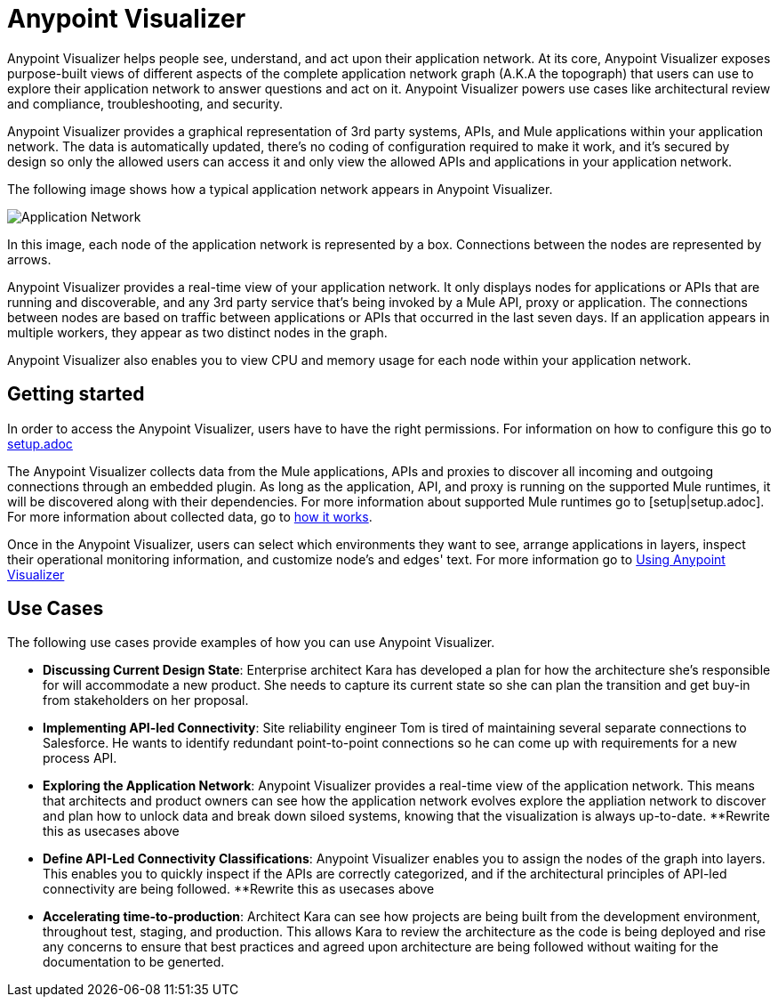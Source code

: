 = Anypoint Visualizer

Anypoint Visualizer helps people see, understand, and act upon their application network. At its core, Anypoint Visualizer exposes purpose-built views of different aspects of the complete application network graph (A.K.A the topograph) that users can use to explore their application network to answer questions and act on it. Anypoint Visualizer powers use cases like architectural review and compliance, troubleshooting, and security.

Anypoint Visualizer provides a graphical representation of 3rd party systems, APIs, and Mule applications within your application network. The data is automatically updated, there's no coding of configuration required to make it work, and it's secured by design so only the allowed users can access it and only view the allowed APIs and applications in your application network. 

The following image shows how a typical application network appears in Anypoint Visualizer.

image:application-network[Application Network]

In this image, each node of the application network is represented by a box. Connections between the nodes are represented by arrows.

Anypoint Visualizer provides a real-time view of your application network. It only displays nodes for applications or APIs that are running and discoverable, and any 3rd party service that's being invoked by a Mule API, proxy or application. The connections between nodes are based on traffic between applications or APIs that occurred in the last seven days. If an application appears in multiple workers, they appear as two distinct nodes in the graph.

Anypoint Visualizer also enables you to view CPU and memory usage for each node within your application network.

== Getting started
In order to access the Anypoint Visualizer, users have to have the right permissions. For information on how to configure this go to link:setup[setup.adoc]

The Anypoint Visualizer collects data from the Mule applications, APIs and proxies to discover all incoming and outgoing connections through an embedded plugin. As long as the application, API, and proxy is running on the supported Mule runtimes, it will be discovered along with their dependencies. For more information about supported Mule runtimes go to [setup|setup.adoc]. For more information about collected data, go to link:howItWorks[how it works].

Once in the Anypoint Visualizer, users can select which environments they want to see, arrange applications in layers, inspect their operational monitoring information, and customize node's and edges' text. For more information go to link:view[Using Anypoint Visualizer]

== Use Cases

The following use cases provide examples of how you can use Anypoint Visualizer.

* **Discussing Current Design State**: Enterprise architect Kara has developed a plan for how the architecture she’s responsible for will accommodate a new product. She needs to capture its current state so she can plan the transition and get buy-in from stakeholders on her proposal.

* **Implementing API-led Connectivity**: Site reliability engineer Tom is tired of maintaining several separate connections to Salesforce. He wants to identify redundant point-to-point connections so he can come up with requirements for a new process API.

* **Exploring the Application Network**: Anypoint Visualizer provides a real-time view of the application network. This means that architects and product owners can see how the application network evolves explore the appliation network to discover and plan how to unlock data and break down siloed systems, knowing that the visualization is always up-to-date.
**Rewrite this as usecases above

* **Define API-Led Connectivity Classifications**: Anypoint Visualizer enables you to assign the nodes of the graph into layers. This enables you to quickly inspect if the APIs are correctly categorized, and if the architectural principles of API-led connectivity are being followed.
**Rewrite this as usecases above

* **Accelerating time-to-production**: Architect Kara can see how projects are being built from the development environment, throughout test, staging, and production. This allows Kara to review the architecture as the code is being deployed and rise any concerns to ensure that best practices and agreed upon architecture are being followed without waiting for the documentation to be generted.

